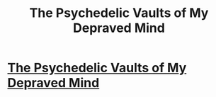 #+TITLE: The Psychedelic Vaults of My Depraved Mind

* [[http://www.clydehightower.com][The Psychedelic Vaults of My Depraved Mind]]
:PROPERTIES:
:Author: rtreemodsstillsuckD
:Score: 2
:DateUnix: 1414935236.0
:DateShort: 2014-Nov-02
:END:
